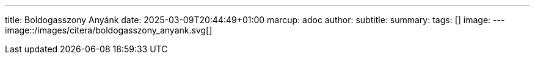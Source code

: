 ---
title: Boldogasszony Anyánk
date: 2025-03-09T20:44:49+01:00
marcup: adoc
author:
subtitle:
summary: 
tags: []
image:
---
image::/images/citera/boldogasszony_anyank.svg[]

